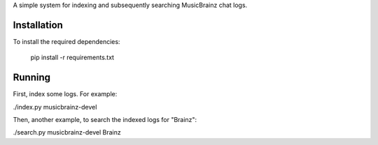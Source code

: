 A simple system for indexing and subsequently searching MusicBrainz chat logs.

Installation
------------
To install the required dependencies:

    pip install -r requirements.txt

Running
-------
First, index some logs. For example:

./index.py musicbrainz-devel

Then, another example, to search the indexed logs for "Brainz":

./search.py musicbrainz-devel Brainz
